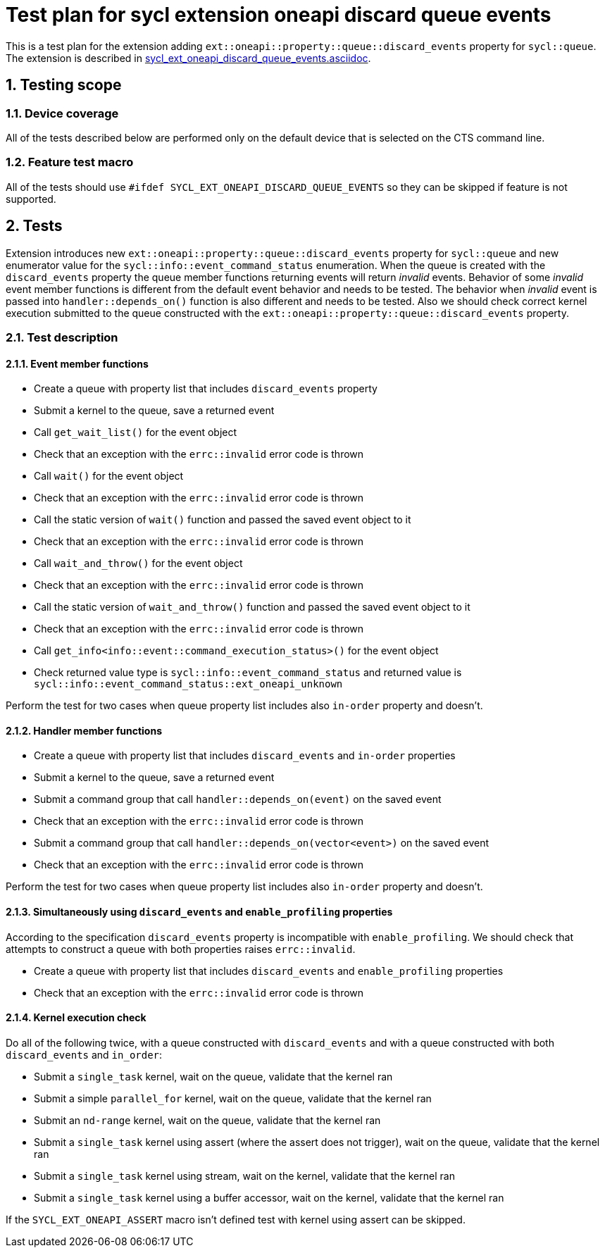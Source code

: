 :sectnums:
:xrefstyle: short

= Test plan for sycl extension oneapi discard queue events

This is a test plan for the extension adding
`ext::oneapi::property::queue::discard_events` property for `sycl::queue`. The
extension is described in
https://github.com/intel/llvm/blob/sycl/sycl/doc/extensions/supported/sycl_ext_oneapi_discard_queue_events.asciidoc[sycl_ext_oneapi_discard_queue_events.asciidoc].

== Testing scope

=== Device coverage

All of the tests described below are performed only on the default device that
is selected on the CTS command line.

=== Feature test macro

All of the tests should use `#ifdef SYCL_EXT_ONEAPI_DISCARD_QUEUE_EVENTS` so they can
be skipped if feature is not supported.

== Tests

Extension introduces new `ext::oneapi::property::queue::discard_events`
property for `sycl::queue` and new enumerator value for the
`sycl::info::event_command_status` enumeration. When the queue is created
with the `discard_events` property the queue member functions returning
events will return _invalid_ events.
Behavior of some _invalid_ event member functions is different from the default
event behavior and needs to be tested. The behavior when _invalid_ event is
passed into `handler::depends_on()` function is also different and needs to be
tested. Also we should check correct kernel execution submitted to the queue
constructed with the `ext::oneapi::property::queue::discard_events` property.

=== Test description

==== Event member functions

* Create a queue with property list that includes `discard_events` property
* Submit a kernel to the queue, save a returned event
* Call `get_wait_list()` for the event object
* Check that an exception with the `errc::invalid` error code is thrown
* Call `wait()` for the event object
* Check that an exception with the `errc::invalid` error code is thrown
* Call the static version of `wait()` function and passed the saved event 
  object to it
* Check that an exception with the `errc::invalid` error code is thrown
* Call `wait_and_throw()` for the event object
* Check that an exception with the `errc::invalid` error code is thrown
* Call the static version of `wait_and_throw()` function and passed the saved
  event object to it
* Check that an exception with the `errc::invalid` error code is thrown
* Call `get_info<info::event::command_execution_status>()` for the event object
* Check returned value type is `sycl::info::event_command_status` and returned
  value is `sycl::info::event_command_status::ext_oneapi_unknown`

Perform the test for two cases when queue property list includes also
`in-order` property and doesn't.

==== Handler member functions

* Create a queue with property list that includes `discard_events` and
  `in-order` properties
* Submit a kernel to the queue, save a returned event
* Submit a command group that call `handler::depends_on(event)` on the saved
  event
* Check that an exception with the `errc::invalid` error code is thrown
* Submit a command group that call `handler::depends_on(vector<event>)` on the
  saved event
* Check that an exception with the `errc::invalid` error code is thrown

Perform the test for two cases when queue property list includes also
`in-order` property and doesn't.

==== Simultaneously using `discard_events` and `enable_profiling` properties

According to the specification `discard_events` property is incompatible with
`enable_profiling`. We should check that attempts to construct a queue with both properties raises `errc::invalid`.

* Create a queue with property list that includes `discard_events` and
  `enable_profiling` properties
* Check that an exception with the `errc::invalid` error code is thrown

==== Kernel execution check

Do all of the following twice, with a queue constructed with `discard_events`
and with a queue constructed with both `discard_events` and `in_order`:

* Submit a `single_task` kernel, wait on the queue, validate that the kernel
  ran
* Submit a simple `parallel_for` kernel, wait on the queue, validate that the
  kernel ran
* Submit an `nd-range` kernel, wait on the queue, validate that the kernel ran
* Submit a `single_task` kernel using assert (where the assert does not
  trigger), wait on the queue, validate that the kernel ran
* Submit a `single_task` kernel using stream, wait on the kernel, validate that
  the kernel ran
* Submit a `single_task` kernel using a buffer accessor, wait on the kernel,
  validate that the kernel ran

If the `SYCL_EXT_ONEAPI_ASSERT` macro isn't defined test with kernel using
assert can be skipped.
